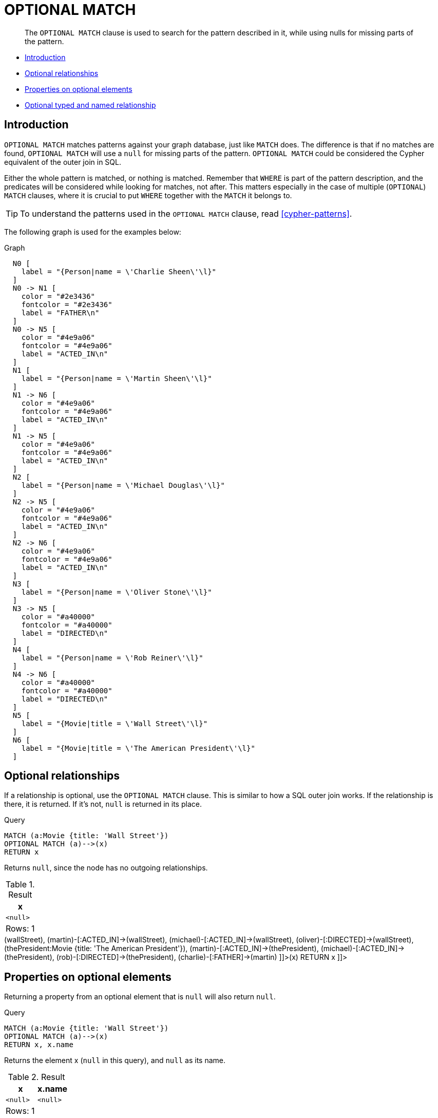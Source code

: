 [[query-optional-match]]
= OPTIONAL MATCH

[abstract]
--
The `OPTIONAL MATCH` clause is used to search for the pattern described in it, while using nulls for missing parts of the pattern.
--

* <<optional-match-introduction, Introduction>>
* <<optional-relationships, Optional relationships>>
* <<properties-on-optional-elements, Properties on optional elements>>
* <<optional-typed-named-relationship, Optional typed and named relationship>>

[[optional-match-introduction]]
== Introduction

`OPTIONAL MATCH` matches patterns against your graph database, just like `MATCH` does.
The difference is that if no matches are found, `OPTIONAL MATCH` will use a `null` for missing parts of the pattern.
`OPTIONAL MATCH` could be considered the Cypher equivalent of the outer join in SQL.

Either the whole pattern is matched, or nothing is matched.
Remember that `WHERE` is part of the pattern description, and the predicates will be considered while looking for matches, not after.
This matters especially in the case of multiple (`OPTIONAL`) `MATCH` clauses, where it is crucial to put `WHERE` together with the `MATCH` it belongs to.

[TIP]
====
To understand the patterns used in the `OPTIONAL MATCH` clause, read <<cypher-patterns>>.


====

The following graph is used for the examples below:

.Graph
["dot", "OPTIONAL MATCH-1.svg", "neoviz", ""]
----
  N0 [
    label = "{Person|name = \'Charlie Sheen\'\l}"
  ]
  N0 -> N1 [
    color = "#2e3436"
    fontcolor = "#2e3436"
    label = "FATHER\n"
  ]
  N0 -> N5 [
    color = "#4e9a06"
    fontcolor = "#4e9a06"
    label = "ACTED_IN\n"
  ]
  N1 [
    label = "{Person|name = \'Martin Sheen\'\l}"
  ]
  N1 -> N6 [
    color = "#4e9a06"
    fontcolor = "#4e9a06"
    label = "ACTED_IN\n"
  ]
  N1 -> N5 [
    color = "#4e9a06"
    fontcolor = "#4e9a06"
    label = "ACTED_IN\n"
  ]
  N2 [
    label = "{Person|name = \'Michael Douglas\'\l}"
  ]
  N2 -> N5 [
    color = "#4e9a06"
    fontcolor = "#4e9a06"
    label = "ACTED_IN\n"
  ]
  N2 -> N6 [
    color = "#4e9a06"
    fontcolor = "#4e9a06"
    label = "ACTED_IN\n"
  ]
  N3 [
    label = "{Person|name = \'Oliver Stone\'\l}"
  ]
  N3 -> N5 [
    color = "#a40000"
    fontcolor = "#a40000"
    label = "DIRECTED\n"
  ]
  N4 [
    label = "{Person|name = \'Rob Reiner\'\l}"
  ]
  N4 -> N6 [
    color = "#a40000"
    fontcolor = "#a40000"
    label = "DIRECTED\n"
  ]
  N5 [
    label = "{Movie|title = \'Wall Street\'\l}"
  ]
  N6 [
    label = "{Movie|title = \'The American President\'\l}"
  ]

----
 

[[optional-relationships]]
== Optional relationships

If a relationship is optional, use the `OPTIONAL MATCH` clause.
This is similar to how a SQL outer join works.
If the relationship is there, it is returned.
If it's not, `null` is returned in its place.


.Query
[source, cypher]
----
MATCH (a:Movie {title: 'Wall Street'})
OPTIONAL MATCH (a)-->(x)
RETURN x
----

Returns `null`, since the node has no outgoing relationships.

.Result
[role="queryresult",options="header,footer",cols="1*<m"]
|===
| +x+
| +<null>+
1+d|Rows: 1
|===

ifndef::nonhtmloutput[]
[subs="none"]
++++
<formalpara role="cypherconsole">
<title>Try this query live</title>
<para><database><![CDATA[
CREATE
  (charlie:Person {name: 'Charlie Sheen'}),
  (martin:Person {name: 'Martin Sheen'}),
  (michael:Person {name: 'Michael Douglas'}),
  (oliver:Person {name: 'Oliver Stone'}),
  (rob:Person {name: 'Rob Reiner'}),
  (wallStreet:Movie {title: 'Wall Street'}),
  (charlie)-[:ACTED_IN]->(wallStreet),
  (martin)-[:ACTED_IN]->(wallStreet),
  (michael)-[:ACTED_IN]->(wallStreet),
  (oliver)-[:DIRECTED]->(wallStreet),
  (thePresident:Movie {title: 'The American President'}),
  (martin)-[:ACTED_IN]->(thePresident),
  (michael)-[:ACTED_IN]->(thePresident),
  (rob)-[:DIRECTED]->(thePresident),
  (charlie)-[:FATHER]->(martin)

]]></database><command><![CDATA[
MATCH (a:Movie {title: 'Wall Street'})
OPTIONAL MATCH (a)-->(x)
RETURN x
]]></command></para></formalpara>
++++
endif::nonhtmloutput[]

[[properties-on-optional-elements]]
== Properties on optional elements

Returning a property from an optional element that is `null` will also return `null`.


.Query
[source, cypher]
----
MATCH (a:Movie {title: 'Wall Street'})
OPTIONAL MATCH (a)-->(x)
RETURN x, x.name
----

Returns the element x (`null` in this query), and `null` as its name.

.Result
[role="queryresult",options="header,footer",cols="2*<m"]
|===
| +x+ | +x.name+
| +<null>+ | +<null>+
2+d|Rows: 1
|===

ifndef::nonhtmloutput[]
[subs="none"]
++++
<formalpara role="cypherconsole">
<title>Try this query live</title>
<para><database><![CDATA[
CREATE
  (charlie:Person {name: 'Charlie Sheen'}),
  (martin:Person {name: 'Martin Sheen'}),
  (michael:Person {name: 'Michael Douglas'}),
  (oliver:Person {name: 'Oliver Stone'}),
  (rob:Person {name: 'Rob Reiner'}),
  (wallStreet:Movie {title: 'Wall Street'}),
  (charlie)-[:ACTED_IN]->(wallStreet),
  (martin)-[:ACTED_IN]->(wallStreet),
  (michael)-[:ACTED_IN]->(wallStreet),
  (oliver)-[:DIRECTED]->(wallStreet),
  (thePresident:Movie {title: 'The American President'}),
  (martin)-[:ACTED_IN]->(thePresident),
  (michael)-[:ACTED_IN]->(thePresident),
  (rob)-[:DIRECTED]->(thePresident),
  (charlie)-[:FATHER]->(martin)

]]></database><command><![CDATA[
MATCH (a:Movie {title: 'Wall Street'})
OPTIONAL MATCH (a)-->(x)
RETURN x, x.name
]]></command></para></formalpara>
++++
endif::nonhtmloutput[]

[[optional-typed-named-relationship]]
== Optional typed and named relationship

Just as with a normal relationship, you can decide which variable it goes into, and what relationship type you need.


.Query
[source, cypher]
----
MATCH (a:Movie {title: 'Wall Street'})
OPTIONAL MATCH (a)-[r:ACTS_IN]->()
RETURN a.title, r
----

This returns the title of the node, *'Wall Street'*, and, since the node has no outgoing `ACTS_IN` relationships, `null` is returned for the relationship denoted by `r`.

.Result
[role="queryresult",options="header,footer",cols="2*<m"]
|===
| +a.title+ | +r+
| +"Wall Street"+ | +<null>+
2+d|Rows: 1
|===

ifndef::nonhtmloutput[]
[subs="none"]
++++
<formalpara role="cypherconsole">
<title>Try this query live</title>
<para><database><![CDATA[
CREATE
  (charlie:Person {name: 'Charlie Sheen'}),
  (martin:Person {name: 'Martin Sheen'}),
  (michael:Person {name: 'Michael Douglas'}),
  (oliver:Person {name: 'Oliver Stone'}),
  (rob:Person {name: 'Rob Reiner'}),
  (wallStreet:Movie {title: 'Wall Street'}),
  (charlie)-[:ACTED_IN]->(wallStreet),
  (martin)-[:ACTED_IN]->(wallStreet),
  (michael)-[:ACTED_IN]->(wallStreet),
  (oliver)-[:DIRECTED]->(wallStreet),
  (thePresident:Movie {title: 'The American President'}),
  (martin)-[:ACTED_IN]->(thePresident),
  (michael)-[:ACTED_IN]->(thePresident),
  (rob)-[:DIRECTED]->(thePresident),
  (charlie)-[:FATHER]->(martin)

]]></database><command><![CDATA[
MATCH (a:Movie {title: 'Wall Street'})
OPTIONAL MATCH (a)-[r:ACTS_IN]->()
RETURN a.title, r
]]></command></para></formalpara>
++++
endif::nonhtmloutput[]

